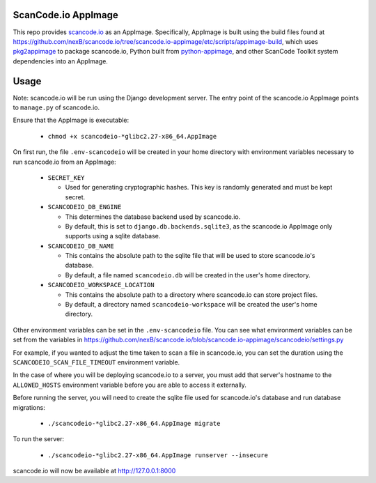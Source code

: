 ScanCode.io AppImage
--------------------

This repo provides `scancode.io <https://github.com/nexb/scancode.io>`_ as an
AppImage. Specifically, AppImage is built using the build files found at
https://github.com/nexB/scancode.io/tree/scancode.io-appimage/etc/scripts/appimage-build,
which uses `pkg2appimage <https://github.com/AppImageCommunity/pkg2appimage>`_
to package scancode.io, Python built from `python-appimage
<https://github.com/niess/python-appimage>`_, and other ScanCode Toolkit
system dependencies into an AppImage.

Usage
-----

Note: scancode.io will be run using the Django development server. The entry
point of the scancode.io AppImage points to ``manage.py`` of scancode.io.

Ensure that the AppImage is executable:

  - ``chmod +x scancodeio-*glibc2.27-x86_64.AppImage``

On first run, the file ``.env-scancodeio`` will be created in your home
directory with environment variables necessary to run scancode.io from an
AppImage:

  - ``SECRET_KEY``

    - Used for generating cryptographic hashes. This key is randomly
      generated and must be kept secret.

  - ``SCANCODEIO_DB_ENGINE``

    - This determines the database backend used by scancode.io.
    - By default, this is set to ``django.db.backends.sqlite3``, as the
      scancode.io AppImage only supports using a sqlite database.

  - ``SCANCODEIO_DB_NAME``

    - This contains the absolute path to the sqlite file that will be used
      to store scancode.io's database.
    - By default, a file named ``scancodeio.db`` will be created in the
      user's home directory.

  - ``SCANCODEIO_WORKSPACE_LOCATION``

    - This contains the absolute path to a directory where scancode.io can
      store project files.
    - By default, a directory named ``scancodeio-workspace`` will be created
      the user's home directory.

Other environment variables can be set in the ``.env-scancodeio`` file. You can
see what environment variables can be set from the variables in
https://github.com/nexB/scancode.io/blob/scancode.io-appimage/scancodeio/settings.py

For example, if you wanted to adjust the time taken to scan a file in
scancode.io, you can set the duration using the ``SCANCODEIO_SCAN_FILE_TIMEOUT``
environment variable.

In the case of where you will be deploying scancode.io to a server, you must add
that server's hostname to the ``ALLOWED_HOSTS`` environment variable before you
are able to access it externally.

Before running the server, you will need to create the sqlite file used for
scancode.io's database and run database migrations:

  - ``./scancodeio-*glibc2.27-x86_64.AppImage migrate``

To run the server:

  - ``./scancodeio-*glibc2.27-x86_64.AppImage runserver --insecure``

scancode.io will now be available at http://127.0.0.1:8000
